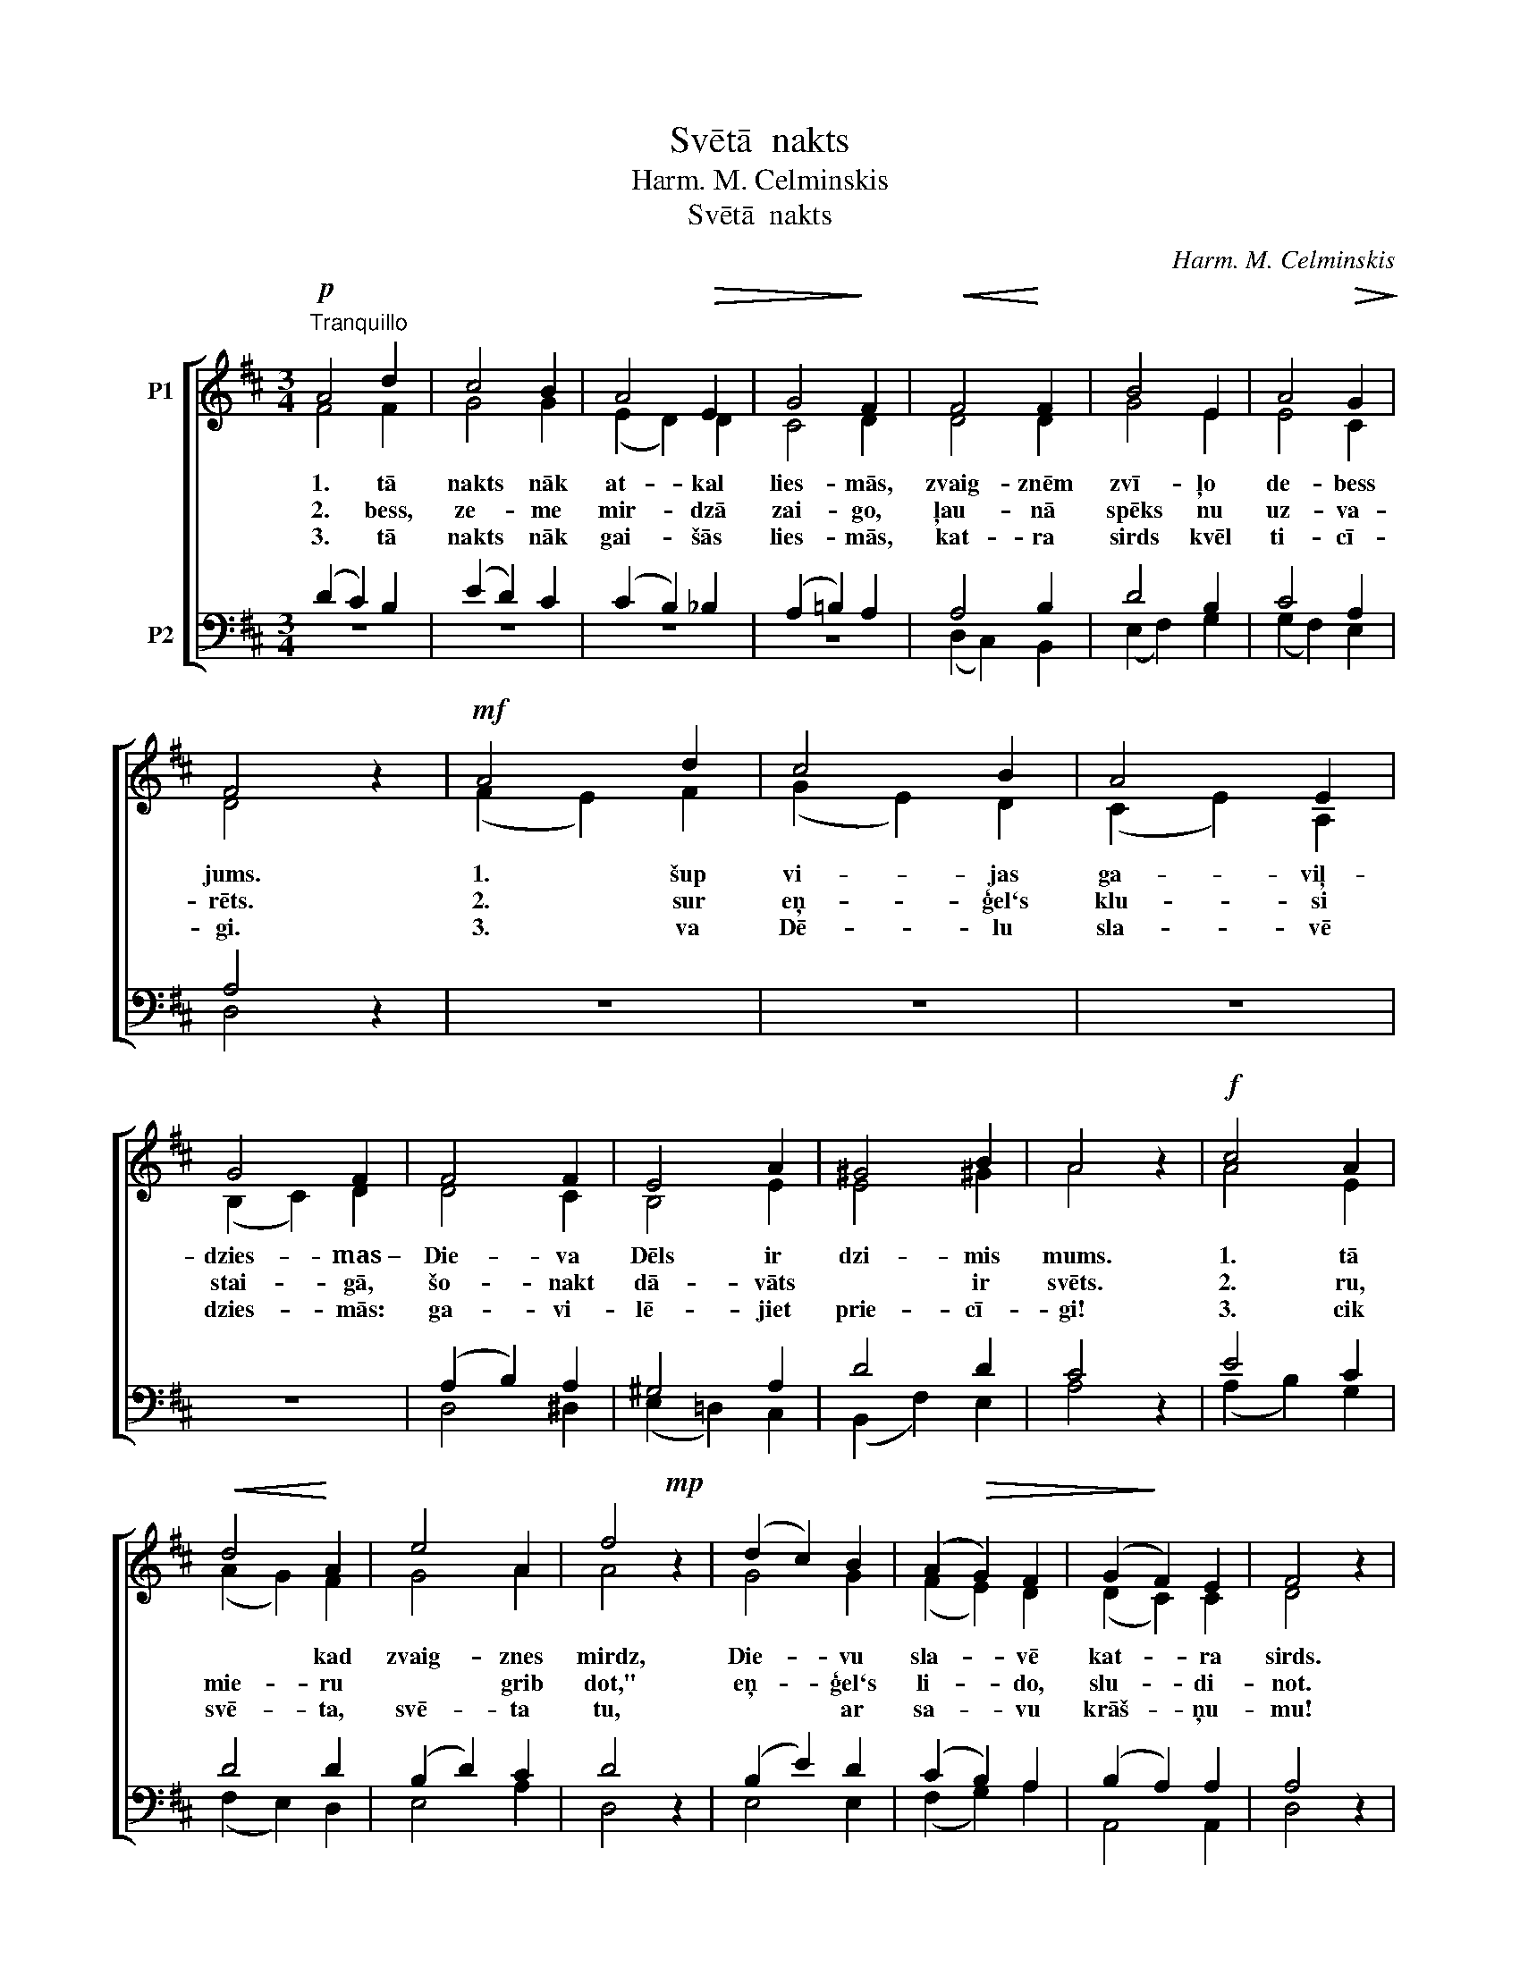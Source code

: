X:1
T:Svētā  nakts
T:Harm. M. Celminskis
T:Svētā  nakts
C:Harm. M. Celminskis
%%score [ ( 1 2 ) ( 3 4 ) ]
L:1/8
M:3/4
K:D
V:1 treble nm="P1"
V:2 treble 
V:3 bass nm="P2"
V:4 bass 
V:1
!p!"^Tranquillo" A4 d2 | c4 B2 | A4!>(! E2 | G4!>)! F2 |!<(! F4!<)! F2 | B4 E2 | A4!>(! G2!>)! | %7
w: 1. tā|nakts nāk|at- kal|lies- mās,|zvaig- znēm|zvī- ļo|de- bess|
w: 2. bess,|ze- me|mir- dzā|zai- go,|ļau- nā|spēks nu|uz- va-|
w: 3. tā|nakts nāk|gai- šās|lies- mās,|kat- ra|sirds kvēl|ti- cī-|
 F4 z2 |!mf! A4 d2 | c4 B2 | A4 E2 | G4 F2 | F4 F2 | E4 A2 | ^G4 B2 | A4 z2 |!f! c4 A2 | %17
w: jums.|1. šup|vi- jas|ga- viļ-|dzies- mas~–|Die- va|Dēls ir|dzi- mis|mums.|1. tā|
w: rēts.|2. sur|eņ- ģel`s|klu- si|stai- gā,|šo- nakt|dā- vāts|* ir|svēts.|2. ru,|
w: gi.|3. va|Dē- lu|sla- vē|dzies- mās:|ga- vi-|lē- jiet|prie- cī-|gi!|3. cik|
!<(! d4!<)! A2 | e4 A2 | f4!mp! z2 | (d2 c2) B2 | (A2!>(! G2) F2 | (G2!>)! F2) E2 | F4 z2 | %24
w: * kad|zvaig- znes|mirdz,|Die- * vu|sla- * vē|kat- * ra|sirds.|
w: mie- ru|* grib|dot,"|eņ- * ģel`s|li- * do,|slu- * di-|not.|
w: svē- ta,|svē- ta|tu,|* * ar|sa- * vu|krāš- * ņu-|mu!|
!f! c4 A2 |!<(! d4!<)! A2 | e4 A2 | f4 z2 |!p! (d2 c2) B2 |!>(! (A2 G2)!>)! F2 | %30
w: 1. tā|* kad|zvaig- znes|mirdz,|Die- * vu|sla- * vē|
w: 2. ru,|mie- ru|* grib|dot,"|eņ- * ģel`s|li- * do,|
w: 3. cik|svē- ta,|svē- ta|tu,|* * ar|sa- * vu|
"^rit." (G2 F2) A2 | !fermata!A6 |] %32
w: kat- * ra|sirds.|
w: slu- * di-|not.|
w: krāš- * ņu-|mu!|
V:2
 F4 F2 | G4 G2 | (E2 D2) D2 | C4 D2 | D4 D2 | G4 E2 | E4 C2 | D4 x2 | (F2 E2) F2 | (G2 E2) D2 | %10
 (C2 E2) A,2 | (B,2 C2) D2 | D4 C2 | B,4 E2 | E4 ^G2 | A4 x2 | A4 E2 | (A2 G2) F2 | G4 A2 | A4 x2 | %20
 G4 G2 | (F2 E2) D2 | (D2 C2) C2 | D4 x2 | A4 E2 | (A2 G2) F2 | A4 A2 | A4 x2 | G4 G2 | %29
 (F2 E2) D2 | (D2 C2) C2 | D6 |] %32
V:3
 (D2 C2) B,2 | (E2 D2) C2 | (C2 B,2) _B,2 | (A,2 =B,2) A,2 | A,4 B,2 | D4 B,2 | C4 A,2 | A,4 z2 | %8
 z6 | z6 | z6 | z6 | (A,2 B,2) A,2 | ^G,4 A,2 | D4 D2 | C4 z2 | E4 C2 | D4 D2 | (B,2 D2) C2 | %19
 D4 z2 | (B,2 E2) D2 | (C2 B,2) A,2 | (B,2 A,2) A,2 | A,4 z2 | E4 C2 | D4 D2 | (C2 D2) E2 | D4 z2 | %28
 (B,2 E2) D2 | (C2 B,2) A,2 | (B,2 A,2) G,2 | F,6 |] %32
V:4
 z6 | z6 | z6 | z6 | (D,2 C,2) B,,2 | (E,2 F,2) G,2 | (G,2 F,2) E,2 | D,4 x2 | x6 | x6 | x6 | x6 | %12
 D,4 ^D,2 | (E,2 =D,2) C,2 | (B,,2 F,2) E,2 | A,4 x2 | (A,2 B,2) G,2 | (F,2 E,2) D,2 | E,4 A,2 | %19
 D,4 x2 | E,4 E,2 | (F,2 G,2) A,2 | A,,4 A,,2 | D,4 x2 | (A,2 B,2) G,2 | (F,2 E,2) D,2 | %26
 (A,2 B,2) C2 | [D,D]4 x2 | (G,2 E,2) E,2 | (F,2 G,2) A,2 | A,,4 A,,2 | !fermata!D,6 |] %32

